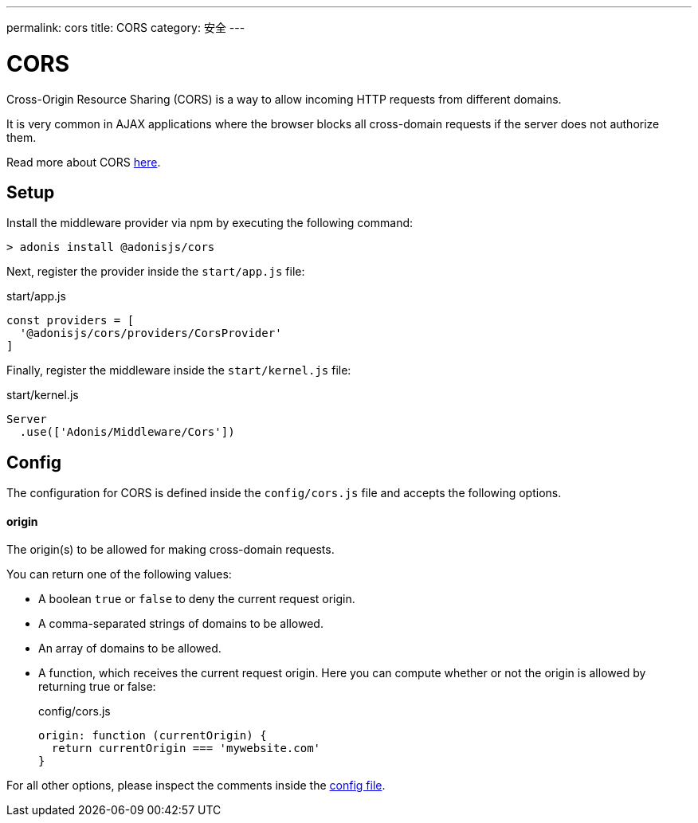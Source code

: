 ---
permalink: cors
title: CORS
category: 安全
---

= CORS

toc::[]

Cross-Origin Resource Sharing (CORS) is a way to allow incoming HTTP requests from different domains.

It is very common in AJAX applications where the browser blocks all cross-domain requests if the server does not authorize them.

Read more about CORS link:https://developer.mozilla.org/en-US/docs/Web/HTTP/Access_control_CORS[here, window="_blank"].

== Setup
Install the middleware provider via npm by executing the following command:

[source, bash]
----
> adonis install @adonisjs/cors
----

Next, register the provider inside the `start/app.js` file:

.start/app.js
[source, javascript]
----
const providers = [
  '@adonisjs/cors/providers/CorsProvider'
]
----

Finally, register the middleware inside the `start/kernel.js` file:

.start/kernel.js
[source, js]
----
Server
  .use(['Adonis/Middleware/Cors'])
----

== Config
The configuration for CORS is defined inside the `config/cors.js` file and accepts the following options.

==== origin
The origin(s) to be allowed for making cross-domain requests.

You can return one of the following values:

[ul-spaced]
- A boolean `true` or `false` to deny the current request origin.
- A comma-separated strings of domains to be allowed.
- An array of domains to be allowed.
- A function, which receives the current request origin. Here you can compute whether or not the origin is allowed by returning true or false:
+
.config/cors.js
[source, js]
----
origin: function (currentOrigin) {
  return currentOrigin === 'mywebsite.com'
}
----

For all other options, please inspect the comments inside the link:https://github.com/adonisjs/adonis-cors/blob/develop/config/cors.js#L3[config file, window="_blank"].
